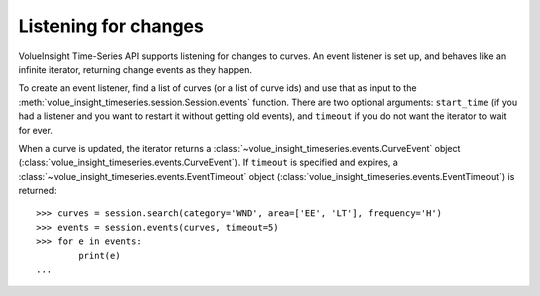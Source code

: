 .. _events:

Listening for changes
=====================


VolueInsight Time-Series API supports listening for changes to curves.  An event listener is set up, and behaves
like an infinite iterator, returning change events as they happen.

To create an event listener, find a list of curves (or a list of curve ids) and use that
as input to the :meth:`volue_insight_timeseries.session.Session.events` function.  There are two optional arguments:
``start_time`` (if you had a listener and you want to restart it without getting old events), and
``timeout`` if you do not want the iterator to wait for ever.

When a curve is updated, the iterator returns a :class:`~volue_insight_timeseries.events.CurveEvent`
object (:class:`volue_insight_timeseries.events.CurveEvent`).  If ``timeout`` is specified and expires,
a :class:`~volue_insight_timeseries.events.EventTimeout` object (:class:`volue_insight_timeseries.events.EventTimeout`) is returned::

    >>> curves = session.search(category='WND', area=['EE', 'LT'], frequency='H')
    >>> events = session.events(curves, timeout=5)
    >>> for e in events:
            print(e)
    ...

.. automethod:: volue_insight_timeseries.session.Session.events
    :noindex:
